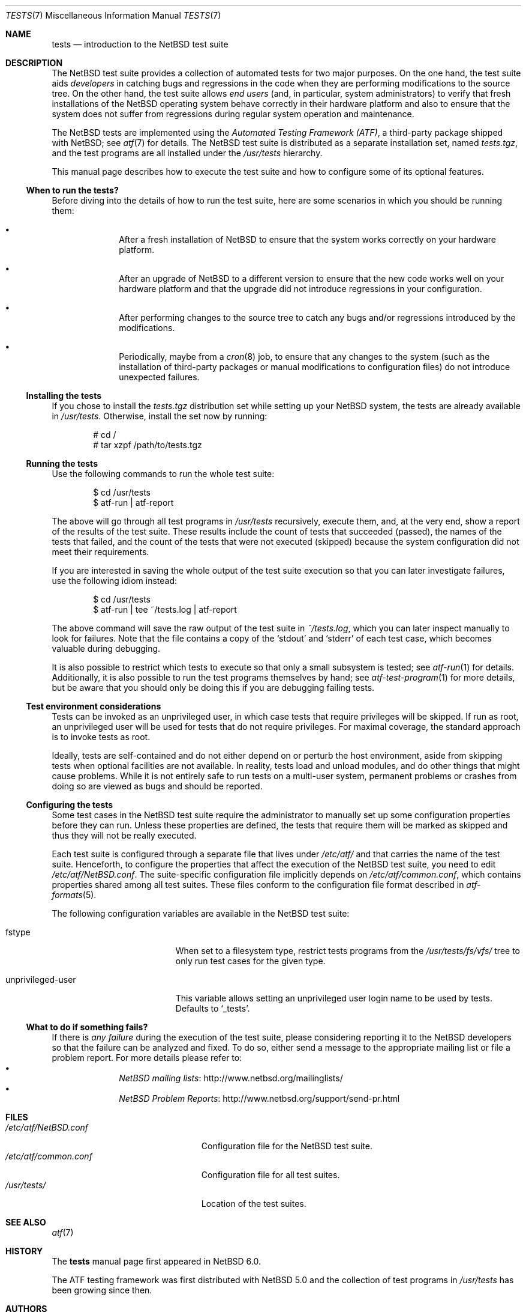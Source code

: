 .\"	$NetBSD$
.\"
.\" Copyright (c) 2010 The NetBSD Foundation, Inc.
.\" All rights reserved.
.\"
.\" Redistribution and use in source and binary forms, with or without
.\" modification, are permitted provided that the following conditions
.\" are met:
.\" 1. Redistributions of source code must retain the above copyright
.\"    notice, this list of conditions and the following disclaimer.
.\" 2. Redistributions in binary form must reproduce the above copyright
.\"    notice, this list of conditions and the following disclaimer in the
.\"    documentation and/or other materials provided with the distribution.
.\"
.\" THIS SOFTWARE IS PROVIDED BY THE NETBSD FOUNDATION, INC. AND
.\" CONTRIBUTORS ``AS IS'' AND ANY EXPRESS OR IMPLIED WARRANTIES,
.\" INCLUDING, BUT NOT LIMITED TO, THE IMPLIED WARRANTIES OF
.\" MERCHANTABILITY AND FITNESS FOR A PARTICULAR PURPOSE ARE DISCLAIMED.
.\" IN NO EVENT SHALL THE FOUNDATION OR CONTRIBUTORS BE LIABLE FOR ANY
.\" DIRECT, INDIRECT, INCIDENTAL, SPECIAL, EXEMPLARY, OR CONSEQUENTIAL
.\" DAMAGES (INCLUDING, BUT NOT LIMITED TO, PROCUREMENT OF SUBSTITUTE
.\" GOODS OR SERVICES; LOSS OF USE, DATA, OR PROFITS; OR BUSINESS
.\" INTERRUPTION) HOWEVER CAUSED AND ON ANY THEORY OF LIABILITY, WHETHER
.\" IN CONTRACT, STRICT LIABILITY, OR TORT (INCLUDING NEGLIGENCE OR
.\" OTHERWISE) ARISING IN ANY WAY OUT OF THE USE OF THIS SOFTWARE, EVEN
.\" IF ADVISED OF THE POSSIBILITY OF SUCH DAMAGE.
.\"
.Dd July 29, 2015
.Dt TESTS 7
.Os
.Sh NAME
.Nm tests
.Nd introduction to the NetBSD test suite
.Sh DESCRIPTION
The
.Nx
test suite provides a collection of automated tests for two major purposes.
On the one hand, the test suite aids
.Em developers
in catching bugs and regressions in the code when they are performing
modifications to the source tree.
On the other hand, the test suite allows
.Em end users
(and, in particular, system administrators) to verify that fresh installations
of the
.Nx
operating system behave correctly in their hardware platform and also to ensure
that the system does not suffer from regressions during regular system
operation and maintenance.
.Pp
The
.Nx
tests are implemented using the
.Em Automated Testing Framework (ATF) ,
a third-party package shipped with
.Nx ;
see
.Xr atf 7
for details.
The
.Nx
test suite is distributed as a separate installation set, named
.Pa tests.tgz ,
and the test programs are all installed under the
.Pa /usr/tests
hierarchy.
.Pp
This manual page describes how to execute the test suite and how to configure
some of its optional features.
.Ss When to run the tests?
Before diving into the details of how to run the test suite, here are some
scenarios in which you should be running them:
.Bl -bullet -offset indent
.It
After a fresh installation of
.Nx
to ensure that the system works correctly on your hardware platform.
.It
After an upgrade of
.Nx
to a different version to ensure that the new code works well on your
hardware platform and that the upgrade did not introduce regressions in your
configuration.
.It
After performing changes to the source tree to catch any bugs and/or regressions
introduced by the modifications.
.It
Periodically, maybe from a
.Xr cron 8
job, to ensure that any changes to the system (such as the installation of
third-party packages or manual modifications to configuration files) do not
introduce unexpected failures.
.El
.Ss Installing the tests
If you chose to install the
.Pa tests.tgz
distribution set while setting up your
.Nx
system, the tests are already available in
.Pa /usr/tests .
Otherwise, install the set now by running:
.Bd -literal -offset indent
# cd /
# tar xzpf /path/to/tests.tgz
.Ed
.Ss Running the tests
Use the following commands to run the whole test suite:
.Bd -literal -offset indent
$ cd /usr/tests
$ atf-run | atf-report
.Ed
.Pp
The above will go through all test programs in
.Pa /usr/tests
recursively, execute them, and, at the very end, show a report of
the results of the test suite.
These results include the count of tests that succeeded (passed), the names of
the tests that failed, and the count of the tests that were not executed
(skipped) because the system configuration did not meet their requirements.
.Pp
If you are interested in saving the whole output of the test suite execution so
that you can later investigate failures, use the following idiom instead:
.Bd -literal -offset indent
$ cd /usr/tests
$ atf-run | tee ~/tests.log | atf-report
.Ed
.Pp
The above command will save the raw output of the test suite in
.Pa ~/tests.log ,
which you can later inspect manually to look for failures.
Note that the file contains a copy of the
.Sq stdout
and
.Sq stderr
of each test case, which becomes valuable during debugging.
.Pp
It is also possible to restrict which tests to execute so that only a small
subsystem is tested; see
.Xr atf-run 1
for details.
Additionally, it is also possible to run the test programs themselves by hand;
see
.Xr atf-test-program 1
for more details, but be aware that you should only be doing this if you are
debugging failing tests.
.Ss Test environment considerations
Tests can be invoked as an unprivileged user, in which case tests that
require privileges will be skipped.
If run as root, an unprivileged user will be used for tests that
do not require privileges.
For maximal coverage, the standard approach is to invoke tests as root.
.Pp
Ideally, tests are self-contained and do not either depend on or
perturb the host environment, aside from skipping tests when optional
facilities are not available.
In reality, tests load and unload modules, and do other things that
might cause problems.
While it is not entirely safe to run tests on a multi-user system,
permanent problems or crashes from doing so are viewed as bugs and
should be reported.
.Ss Configuring the tests
Some test cases in the
.Nx
test suite require the administrator to manually set up some configuration
properties before they can run.
Unless these properties are defined, the tests that require them will be marked
as skipped and thus they will not be really executed.
.Pp
Each test suite is configured through a separate file that lives under
.Pa /etc/atf/
and that carries the name of the test suite.
Henceforth, to configure the properties that affect the execution of the
.Nx
test suite, you need to edit
.Pa /etc/atf/NetBSD.conf .
The suite-specific configuration file implicitly depends on
.Pa /etc/atf/common.conf ,
which contains properties shared among all test suites.
These files conform to the configuration file format described in
.Xr atf-formats 5 .
.Pp
The following configuration variables are available in the
.Nx
test suite:
.Bl -tag -width "unprivileged-user"
.It fstype
When set to a filesystem type, restrict tests programs from the
.Pa /usr/tests/fs/vfs/
tree to only run test cases for the given type.
.It unprivileged-user
This variable allows setting an unprivileged user login name to be used by
tests.
Defaults to
.Sq _tests .
.El
.Ss What to do if something fails?
If there is
.Em any failure
during the execution of the test suite, please considering reporting it to the
.Nx
developers so that the failure can be analyzed and fixed.
To do so, either send a message to the appropriate mailing list or file a
problem report.
For more details please refer to:
.Bl -bullet -offset indent -compact
.It
.Lk http://www.netbsd.org/mailinglists/ "NetBSD mailing lists"
.It
.Lk http://www.netbsd.org/support/send-pr.html "NetBSD Problem Reports"
.El
.Sh FILES
.Bl -tag -compact -width etcXatfXNetBSDXconfXX
.It Pa /etc/atf/NetBSD.conf
Configuration file for the
.Nx
test suite.
.It Pa /etc/atf/common.conf
Configuration file for all test suites.
.It Pa /usr/tests/
Location of the test suites.
.El
.Sh SEE ALSO
.Xr atf 7
.Sh HISTORY
The
.Nm
manual page first appeared in
.Nx 6.0 .
.Pp
The ATF testing framework was first distributed with
.Nx 5.0
and the collection of test programs in
.Pa /usr/tests
has been growing since then.
.Sh AUTHORS
.An Julio Merino Aq Mt jmmv@NetBSD.org
